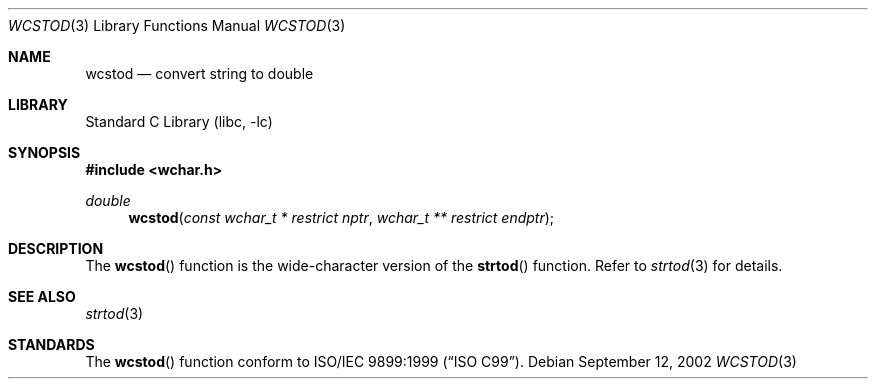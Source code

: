 .\" Copyright (c) 2002 Tim J. Robbins
.\" All rights reserved.
.\"
.\" Redistribution and use in source and binary forms, with or without
.\" modification, are permitted provided that the following conditions
.\" are met:
.\" 1. Redistributions of source code must retain the above copyright
.\"    notice, this list of conditions and the following disclaimer.
.\" 2. Redistributions in binary form must reproduce the above copyright
.\"    notice, this list of conditions and the following disclaimer in the
.\"    documentation and/or other materials provided with the distribution.
.\"
.\" THIS SOFTWARE IS PROVIDED BY THE AUTHOR AND CONTRIBUTORS ``AS IS'' AND
.\" ANY EXPRESS OR IMPLIED WARRANTIES, INCLUDING, BUT NOT LIMITED TO, THE
.\" IMPLIED WARRANTIES OF MERCHANTABILITY AND FITNESS FOR A PARTICULAR PURPOSE
.\" ARE DISCLAIMED.  IN NO EVENT SHALL THE AUTHOR OR CONTRIBUTORS BE LIABLE
.\" FOR ANY DIRECT, INDIRECT, INCIDENTAL, SPECIAL, EXEMPLARY, OR CONSEQUENTIAL
.\" DAMAGES (INCLUDING, BUT NOT LIMITED TO, PROCUREMENT OF SUBSTITUTE GOODS
.\" OR SERVICES; LOSS OF USE, DATA, OR PROFITS; OR BUSINESS INTERRUPTION)
.\" HOWEVER CAUSED AND ON ANY THEORY OF LIABILITY, WHETHER IN CONTRACT, STRICT
.\" LIABILITY, OR TORT (INCLUDING NEGLIGENCE OR OTHERWISE) ARISING IN ANY WAY
.\" OUT OF THE USE OF THIS SOFTWARE, EVEN IF ADVISED OF THE POSSIBILITY OF
.\" SUCH DAMAGE.
.\"
.\" $FreeBSD$
.\"
.Dd September 12, 2002
.Dt WCSTOD 3
.Os
.Sh NAME
.Nm wcstod
.Nd "convert string to double"
.Sh LIBRARY
.Lb libc
.Sh SYNOPSIS
.In wchar.h
.Ft double
.Fn wcstod "const wchar_t * restrict nptr" "wchar_t ** restrict endptr"
.Sh DESCRIPTION
The
.Fn wcstod
function is the wide-character version of the
.Fn strtod
function.
Refer to
.Xr strtod 3
for details.
.Sh SEE ALSO
.Xr strtod 3
.Sh STANDARDS
The
.Fn wcstod
function conform to
.St -isoC-99 .
